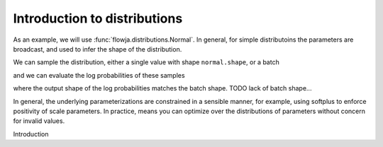 
Introduction to distributions
---------------------------------

As an example, we will use :func:`flowja.distributions.Normal`. In general, for simple
distributoins the parameters are broadcast, and used to infer the shape of the 
distribution.

.. doctest:: 
   
   >>> from flowjax.distributions import Normal
   >>> import jax.numpy as jnp
   >>> normal = Normal(loc=0, scale=jnp.ones(3))
   >>> normal.shape
   (3,)

We can sample the distribution, either a single value with shape ``normal.shape``,
or a batch

.. doctest:: 
   
   >>> import jax.random as jr
   >>> key = jr.key(0)
   >>> sample = normal.sample(key)
   >>> sample.shape
   (3,)
   >>> batch = normal.sample(key, (4, ))
   >>> batch.shape
   (4, 3)

and we can evaluate the log probabilities of these samples

.. doctest:: 
   
   >>> import jax.random as jr
   >>> normal.log_prob(sample)
   Array(-3.4016984, dtype=float32)
   >>> normal.log_prob(batch)
   Array([-4.8808994, -5.0121717, -3.2557464, -4.131773 ], dtype=float32)

where the output shape of the log probabilities matches the batch shape.
TODO lack of batch shape...

In general, the underlying parameterizations are constrained in a sensible manner,
for example, using softplus to enforce positivity of scale parameters. In practice,
means you can optimize over the distributions of parameters without concern for invalid
values.

Introduction